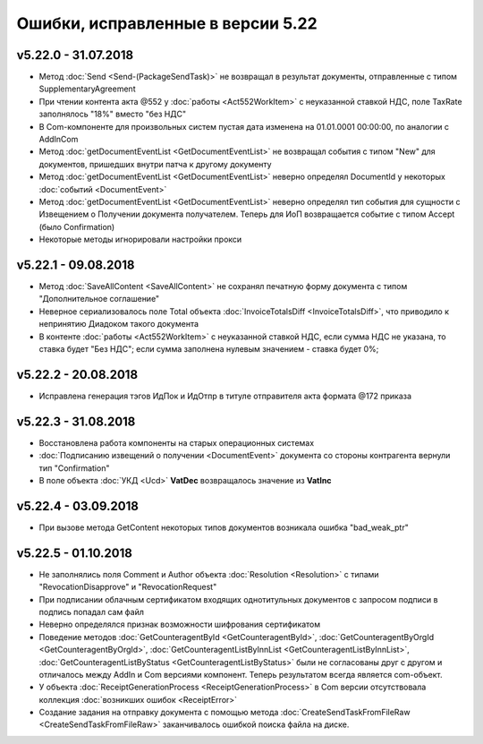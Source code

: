﻿Ошибки, исправленные в версии 5.22
==================================

v5.22.0 - 31.07.2018
--------------------

- Метод :doc:`Send <Send-(PackageSendTask)>` не возвращал в результат документы, отправленные с типом SupplementaryAgreement
- При чтении контента акта @552 у :doc:`работы <Act552WorkItem>` с неуказанной ставкой НДС, поле TaxRate заполнялось "18%" вместо "без НДС"
- В Com-компоненте для произвольных систем пустая дата изменена на 01.01.0001 00:00:00, по аналогии с AddInCom
- Метод :doc:`getDocumentEventList <GetDocumentEventList>` не возвращал события с типом "New" для документов, пришедших внутри патча к другому документу
- Метод :doc:`getDocumentEventList <GetDocumentEventList>` неверно определял DocumentId у некоторых :doc:`событий <DocumentEvent>`
- Метод :doc:`getDocumentEventList <GetDocumentEventList>` неверно определял тип события для сущности с Извещением о Получении документа получателем. Теперь для ИоП возвращается событие с типом Accept (было Confirmation)
- Некоторые методы игнорировали настройки прокси


v5.22.1 - 09.08.2018
--------------------

- Метод :doc:`SaveAllContent <SaveAllContent>` не сохранял печатную форму документа с типом "Дополнительное соглашение"
- Неверное сериализовалось поле Total объекта :doc:`InvoiceTotalsDiff <InvoiceTotalsDiff>`, что приводило к непринятию Диадоком такого документа
- В контенте :doc:`работы <Act552WorkItem>` с неуказанной ставкой НДС, если сумма НДС не указана, то ставка будет "Без НДС"; если сумма заполнена нулевым значением - ставка будет 0%;


v5.22.2 - 20.08.2018
--------------------

- Исправлена генерация тэгов ИдПок и ИдОтпр в титуле отправителя акта формата @172 приказа


v5.22.3 - 31.08.2018
--------------------

- Восстановлена работа компоненты на старых операционных системах
- :doc:`Подписанию извещений о получении <DocumentEvent>` документа со стороны контрагента вернули тип "Confirmation"
- В поле объекта :doc:`УКД <Ucd>` **VatDec** возвращалось значение из **VatInc**


v5.22.4 - 03.09.2018
--------------------

- При вызове метода GetContent некоторых типов документов возникала ошибка "bad_weak_ptr"


v5.22.5 - 01.10.2018
--------------------

- Не заполнялись поля Comment и Author объекта :doc:`Resolution <Resolution>` с типами "RevocationDisapprove" и "RevocationRequest"
- При подписании облачным сертификатом входящих однотитульных документов с запросом подписи в подпись попадал сам файл
- Неверно определялся признак возможности шифрования сертификатом
- Поведение методов :doc:`GetCounteragentById <GetCounteragentById>`, :doc:`GetCounteragentByOrgId <GetCounteragentByOrgId>`, :doc:`GetCounteragentListByInnList <GetCounteragentListByInnList>`, :doc:`GetCounteragentListByStatus <GetCounteragentListByStatus>` были не согласованы друг с другом и отличалось между AddIn и Com версиями компонент. Теперь результатом всегда является com-объект.
- У объекта :doc:`ReceiptGenerationProcess <ReceiptGenerationProcess>` в Com версии отсутствовала коллекция :doc:`возникших ошибок <ReceiptError>`
- Создание задания на отправку документа с помощью метода :doc:`CreateSendTaskFromFileRaw <CreateSendTaskFromFileRaw>` заканчивалось ошибкой поиска файла на диске.